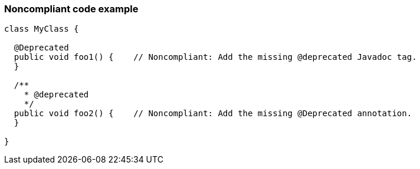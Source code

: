 === Noncompliant code example

[source,text]
----
class MyClass {

  @Deprecated
  public void foo1() {    // Noncompliant: Add the missing @deprecated Javadoc tag.
  }

  /**
    * @deprecated
    */
  public void foo2() {    // Noncompliant: Add the missing @Deprecated annotation.
  }

}
----
